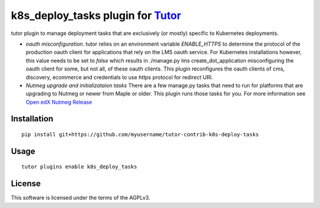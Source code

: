 k8s_deploy_tasks plugin for `Tutor <https://docs.tutor.overhang.io>`__
===================================================================================

tutor plugin to manage deployment tasks that are exclusively (or mostly) specific to Kubernetes deployments.


- *oauth misconfiguration*. tutor relies on an environment variable `ENABLE_HTTPS` to determine the protocol of the production oauth client for applications that rely on the LMS oauth service. For Kubernetes installations however, this value needs to be set to `false` which results in ./manage.py lms create_dot_application misconfiguring the oauth client for some, but not all, of these oauth clients. This plugin reconfigures the oauth clients of cms, discovery, ecommerce and credentials to use `https` protocol for redirect URI.
- *Nutmeg upgrade and initializataion tasks* There are a few manage.py tasks that need to run for platforms that are upgrading to Nutmeg or newer from Maple or older. This plugin runs those tasks for you. For more information see `Open edX Nutmeg Release <https://edx.readthedocs.io/projects/open-edx-release-notes/en/latest/nutmeg.html>`_

Installation
------------

::

    pip install git+https://github.com/myusername/tutor-contrib-k8s-deploy-tasks

Usage
-----

::

    tutor plugins enable k8s_deploy_tasks


License
-------

This software is licensed under the terms of the AGPLv3.
